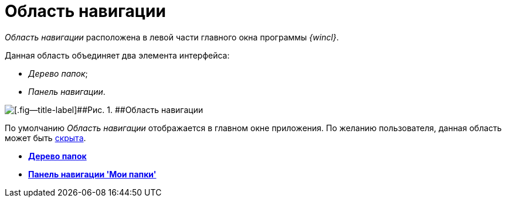 = Область навигации

_Область навигации_ расположена в левой части главного окна программы _{wincl}_.

Данная область объединяет два элемента интерфейса:

* _Дерево папок_;
* _Панель навигации_.

image::img/Main_NavigationArea.png[[.fig--title-label]##Рис. 1. ##Область навигации]

По умолчанию _Область навигации_ отображается в главном окне приложения. По желанию пользователя, данная область может быть xref:NavigationArea_hide.adoc[скрыта].

* *xref:../topics/Interface_folder_tree.adoc[Дерево папок]* +
* *xref:../topics/Interface_navigation_panel.adoc[Панель навигации 'Мои папки']* +

